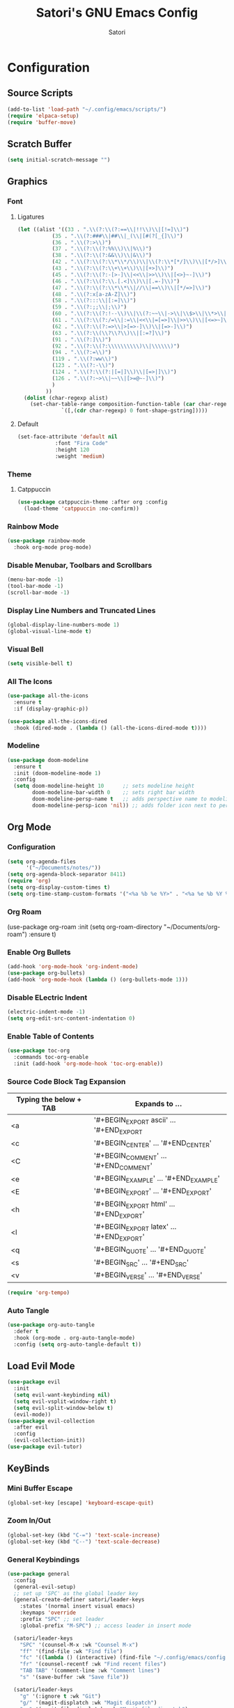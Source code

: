 #+Title: Satori's GNU Emacs Config
#+AUTHOR: Satori
#+DESCRIPTION: Satori's personal Emacs config.
#+STARTUP: content
#+OPTIONS: TOC:2
* Configuration

** Source Scripts
#+begin_src emacs-lisp
(add-to-list 'load-path "~/.config/emacs/scripts/")
(require 'elpaca-setup)
(require 'buffer-move)
#+end_src
** Scratch Buffer
#+begin_src emacs-lisp
(setq initial-scratch-message "")
#+end_src
** Graphics
*** Font
**** Ligatures
#+begin_src emacs-lisp
(let ((alist '((33 . ".\\(?:\\(?:==\\|!!\\)\\|[!=]\\)")
	       (35 . ".\\(?:###\\|##\\|_(\\|[#(?[_{]\\)")
	       (36 . ".\\(?:>\\)")
	       (37 . ".\\(?:\\(?:%%\\)\\|%\\)")
	       (38 . ".\\(?:\\(?:&&\\)\\|&\\)")
	       (42 . ".\\(?:\\(?:\\*\\*/\\)\\|\\(?:\\*[*/]\\)\\|[*/>]\\)")
	       (43 . ".\\(?:\\(?:\\+\\+\\)\\|[+>]\\)")
	       (45 . ".\\(?:\\(?:-[>-]\\|<<\\|>>\\)\\|[<>}~-]\\)")
	       (46 . ".\\(?:\\(?:\\.[.<]\\)\\|[.=-]\\)")
	       (47 . ".\\(?:\\(?:\\*\\*\\|//\\|==\\)\\|[*/=>]\\)")
	       (48 . ".\\(?:x[a-zA-Z]\\)")
	       (58 . ".\\(?:::\\|[:=]\\)")
	       (59 . ".\\(?:;;\\|;\\)")
	       (60 . ".\\(?:\\(?:!--\\)\\|\\(?:~~\\|->\\|\\$>\\|\\*>\\|\\+>\\|--\\|<[<=-]\\|=[<=>]\\||>\\)\\|[*$+~/<=>|-]\\)")
	       (61 . ".\\(?:\\(?:/=\\|:=\\|<<\\|=[=>]\\|>>\\)\\|[<=>~]\\)")
	       (62 . ".\\(?:\\(?:=>\\|>[=>-]\\)\\|[=>-]\\)")
	       (63 . ".\\(?:\\(\\?\\?\\)\\|[:=?]\\)")
	       (91 . ".\\(?:]\\)")
	       (92 . ".\\(?:\\(?:\\\\\\\\\\)\\|\\\\\\)")
	       (94 . ".\\(?:=\\)")
	       (119 . ".\\(?:ww\\)")
	       (123 . ".\\(?:-\\)")
	       (124 . ".\\(?:\\(?:|[=|]\\)\\|[=>|]\\)")
	       (126 . ".\\(?:~>\\|~~\\|[>=@~-]\\)")
	       )
	     ))
  (dolist (char-regexp alist)
    (set-char-table-range composition-function-table (car char-regexp)
			  `([,(cdr char-regexp) 0 font-shape-gstring]))))

#+end_src
**** Default
#+begin_src emacs-lisp
(set-face-attribute 'default nil
		    :font "Fira Code"
		    :height 120
		    :weight 'medium)
#+end_src
*** Theme
**** Catppuccin
#+begin_src emacs-lisp
(use-package catppuccin-theme :after org :config
  (load-theme 'catppuccin :no-confirm))
#+end_src
*** Rainbow Mode
#+begin_src emacs-lisp
(use-package rainbow-mode
  :hook org-mode prog-mode)
#+end_src

*** Disable Menubar, Toolbars and Scrollbars
#+begin_src emacs-lisp
(menu-bar-mode -1)
(tool-bar-mode -1)
(scroll-bar-mode -1)
#+end_src
*** Display Line Numbers and Truncated Lines
#+begin_src emacs-lisp
(global-display-line-numbers-mode 1)
(global-visual-line-mode t)
#+end_src
*** Visual Bell
#+begin_src emacs-lisp
(setq visible-bell t)
#+end_src
*** All The Icons
#+begin_src emacs-lisp
(use-package all-the-icons
  :ensure t
  :if (display-graphic-p))

(use-package all-the-icons-dired
  :hook (dired-mode . (lambda () (all-the-icons-dired-mode t))))
#+end_src
*** Modeline
#+begin_src emacs-lisp
(use-package doom-modeline
  :ensure t
  :init (doom-modeline-mode 1)
  :config
  (setq doom-modeline-height 10      ;; sets modeline height
        doom-modeline-bar-width 0    ;; sets right bar width
        doom-modeline-persp-name t   ;; adds perspective name to modeline
        doom-modeline-persp-icon 'nil)) ;; adds folder icon next to persp name
#+end_src
** Org Mode
*** Configuration
#+begin_src emacs-lisp
(setq org-agenda-files
      '("~/Documents/notes/"))
(setq org-agenda-block-separator 8411)
(require 'org)
(setq org-display-custom-times t)
(setq org-time-stamp-custom-formats '("<%a %b %e %Y>" . "<%a %e %b %Y %I:%M %p"))
#+end_src
*** Org Roam
(use-package org-roam
    :init
    (setq org-roam-directory "~/Documents/org-roam")
    :ensure t)
#+end_src
*** Enable Org Bullets
#+begin_src emacs-lisp
(add-hook 'org-mode-hook 'org-indent-mode)
(use-package org-bullets)
(add-hook 'org-mode-hook (lambda () (org-bullets-mode 1)))
#+end_src

*** Disable ELectric Indent
#+begin_src emacs-lisp
(electric-indent-mode -1)
(setq org-edit-src-content-indentation 0)
#+end_src
*** Enable Table of Contents
#+begin_src emacs-lisp
(use-package toc-org
  :commands toc-org-enable
  :init (add-hook 'org-mode-hook 'toc-org-enable))
#+end_src
*** Source Code Block Tag Expansion

| Typing the below + TAB | Expands to ...                          |
|------------------------+-----------------------------------------|
| <a                     | '#+BEGIN_EXPORT ascii' … '#+END_EXPORT  |
| <c                     | '#+BEGIN_CENTER' … '#+END_CENTER'       |
| <C                     | '#+BEGIN_COMMENT' … '#+END_COMMENT'     |
| <e                     | '#+BEGIN_EXAMPLE' … '#+END_EXAMPLE'     |
| <E                     | '#+BEGIN_EXPORT' … '#+END_EXPORT'       |
| <h                     | '#+BEGIN_EXPORT html' … '#+END_EXPORT'  |
| <l                     | '#+BEGIN_EXPORT latex' … '#+END_EXPORT' |
| <q                     | '#+BEGIN_QUOTE' … '#+END_QUOTE'         |
| <s                     | '#+BEGIN_SRC' … '#+END_SRC'             |
| <v                     | '#+BEGIN_VERSE' … '#+END_VERSE'         |

#+begin_src emacs-lisp
(require 'org-tempo)
#+end_src
*** Auto Tangle
#+begin_src emacs-lisp
(use-package org-auto-tangle
  :defer t
  :hook (org-mode . org-auto-tangle-mode)
  :config (setq org-auto-tangle-default t))
#+end_src
** Load Evil Mode
#+begin_src emacs-lisp
(use-package evil
  :init
  (setq evil-want-keybinding nil)
  (setq evil-vsplit-window-right t)
  (setq evil-split-window-below t)
  (evil-mode))
(use-package evil-collection
  :after evil
  :config
  (evil-collection-init))
(use-package evil-tutor)
#+end_src
** KeyBinds
*** Mini Buffer Escape
#+begin_src emacs-lisp
(global-set-key [escape] 'keyboard-escape-quit)
#+end_src
*** Zoom In/Out
#+begin_src emacs-lisp
(global-set-key (kbd "C-=") 'text-scale-increase)
(global-set-key (kbd "C--") 'text-scale-decrease)
#+end_src
*** General Keybindings
#+begin_src emacs-lisp
(use-package general
  :config
  (general-evil-setup)
  ;; set up 'SPC' as the global leader key
  (general-create-definer satori/leader-keys
    :states '(normal insert visual emacs)
    :keymaps 'override
    :prefix "SPC" ;; set leader
    :global-prefix "M-SPC") ;; access leader in insert mode

  (satori/leader-keys
    "SPC" '(counsel-M-x :wk "Counsel M-x")
    "ff" '(find-file :wk "Find file")
    "fc" '((lambda () (interactive) (find-file "~/.config/emacs/config.org")) :wk "Edit emacs config")
    "fr" '(counsel-recentf :wk "Find recent files")
    "TAB TAB" '(comment-line :wk "Comment lines")
    "s" '(save-buffer :wk "Save file"))

  (satori/leader-keys
    "g" '(:ignore t :wk "Git")
    "g/" '(magit-displatch :wk "Magit dispatch")
    "g." '(magit-file-displatch :wk "Magit file dispatch")
    "gb" '(magit-branch-checkout :wk "Switch branch")
    "gc" '(:ignore t :wk "Create")
    "gcb" '(magit-branch-and-checkout :wk "Create branch and checkout")
    "gcc" '(magit-commit-create :wk "Create commit")
    "gcf" '(magit-commit-fixup :wk "Create fixup commit")
    "gC" '(magit-clone :wk "Clone repo")
    "gf" '(:ignore t :wk "Find")
    "gfc" '(magit-show-commit :wk "Show commit")
    "gff" '(magit-find-file :wk "Magit find file")
    "gfg" '(magit-find-git-config-file :wk "Find gitconfig file")
    "gF" '(magit-fetch :wk "Git fetch")
    "gg" '(magit-status :wk "Magit status")
    "gi" '(magit-init :wk "Initialize git repo")
    "gl" '(magit-log-buffer-file :wk "Magit buffer log")
    "gr" '(vc-revert :wk "Git revert file")
    "gs" '(magit-stage-file :wk "Git stage file")
    "gt" '(git-timemachine :wk "Git time machine")
    "gu" '(magit-stage-file :wk "Git unstage file"))

  (satori/leader-keys
    "b" '(:ignore t :wk "buffer")
    "bb" '(switch-to-buffer :wk "Switch buffer")
    "bi" '(ibuffer :wk "Ibuffer")
    "bk" '(kill-this-buffer :wk "Kill this buffer")
    "bn" '(next-buffer :wk "Next buffer")
    "bp" '(previous-buffer :wk "Previous buffer")
    "br" '(revert-buffer :wk "Reload buffer"))

  (satori/leader-keys
    "e" '(:ignore t :wk "Eshell/Evaluate")
    "eb" '(eval-buffer :wk "Evaluate elisp in buffer")
    "ed" '(eval-defun :wk "Evaluate defun containing or after point")
    "ee" '(eval-expression :wk "Evaluate and elisp expression")
    "eh" '(counsel-esh-history :which-key "Eshell History")
    "el" '(eval-last-sexp :wk "Evaluate elisp expression before point")
    "er" '(eval-region :wk "Evaluate elisp in region")
    "es" '(eshell :which-key "Eshell"))

  (satori/leader-keys
    "h" '(:ignore t :wk "Help")
    "hd" '(:ignore t :wk "Describe")
    "hdf" '(describe-function :wk "Describe function")
    "hdv" '(describe-variable :wk "Describe variable")
    "hdk" '(describe-key :wk "Describe key")
    "hdb" '(describe-key-briefly :wk "Describe key briefly")
    "hi" '(:ignore t :wk "Info")
    "hii" '(info :wk "Info documentation browser")
    "hid" '(Info-directory :wk "Info Directory")
    "hia" '(info-apropos :wk "Find indice")
    "hr" '(+reload-init :wk "Reload emacs config")
    "ht" '(evil-tutor-start :wk "Evil tutor"))

  (satori/leader-keys
    "o" '(:ignore t :wk "Org")
    "oa" '(org-agenda :wk "Org agenda")
    "os" '((lambda () (interactive) (find-file "~/Documents/notes/brain.org")) :wk "Satori's Brain")
    "oe" '(org-export-dispatch :wk "Org export dispatch")
    "oi" '(org-toggle-item :wk "Org toggle item")
    "ot" '(org-todo :wk "Org todo")
    "oB" '(org-babel-tangle :wk "Org babel tangle")
    "oT" '(org-todo-list :wk "Org todo list")
    "ol" '(org-insert-link :wk "Org insert link")
    "oo" '(org-open-at-point :wk "Org open")
    "or" '(:ignore t :wk "Org roam")
    "oro" '(org-roam-node-open :wk "Org roam open")
    "orv" '(org-roam-node-visit :wk "Org roam visit")
    "orf" '(org-roam-node-find :wk "Org roam find")
    "ori" '(org-roam-node-insert :wk "Org roam insert"))

  (satori/leader-keys
    "ob" '(:ignore t :wk "Tables")
    "ob -" '(org-table-insert-hline :wk "Insert hline in table"))

  (satori/leader-keys
    "od" '(:ignore t :wk "Date/deadline")
    "odt" '(org-time-stamp :wk "Org time stamp"))

  (satori/leader-keys
    "t" '(:ignore t :wk "Toggle")
    "tl" '(display-line-numbers-mode :wk "Toggle line numbers")
    "tt" '(visual-line-mode :wk "Toggle truncated lines")
    "t/" '(vterm-toggle :wk "Toggle vterm"))

  (satori/leader-keys
    "w" '(:ignore t :wk "Windows")
    ;; Window splits
    "wc" '(evil-window-delete :wk "Close window")
    "wn" '(evil-window-new :wk "New window")
    "wv" '(evil-window-vsplit :wk "Vertical split window")
    "ws" '(evil-window-split :wk "Horizontal split window")
    ;; Window motions
    "wh" '(evil-window-left :wk "Window left")
    "wj" '(evil-window-down :wk "Window down")
    "wk" '(evil-window-up :wk "Window up")
    "wl" '(evil-window-right :wk "Window right")
    "ww" '(evil-window-next :wk "Goto next window")
    ;; Move Windows
    "wH" '(buf-move-left :wk "Buffer move left")
    "wJ" '(buf-move-down :wk "Buffer move down")
    "wK" '(buf-move-up :wk "Buffer move up")
    "wL" '(buf-move-right :wk "Buffer move right")))
#+End_src

** Git
*** Time Machine
#+begin_src emacs-lisp
(use-package git-timemachine
  :after git-timemachine
  :hook (evil-normalize-keymaps . git-timemachine-hook)
  :config
  (evil-define-key 'normal git-timemachine-mode-map (kbd "C-j") 'git-timemachine-show-previous-revision)
  (evil-define-key 'normal git-timemachine-mode-map (kbd "C-k") 'git-timemachine-show-next-revision))
#+end_src
*** Magit
[[https://magit.vc/manual/][Magit]] is a full-featured git client.
#+begin_src emacs-lisp
(use-package magit)
#+end_src
** Shells & Terminals
*** Eshell
#+begin_src emacs-lisp
(setq eshell-prompt-regexp "^[^#$\n]*[#$] "
      eshell-prompt-function
      (lambda nil
	(concat
	 "[" (user-login-name) "@" (system-name) " "
	 (if (string= (eshell/pwd) (getenv "HOME"))
	     "~" (eshell/basename (eshell/pwd)))
	 "]"
	 (if (= (user-uid) 0) "# " "$ "))))


(use-package eshell-syntax-highlighting
  :after esh-mode
  :config
  (eshell-syntax-highlighting-global-mode +1))

;; eshell-syntax-highlighting -- adds fish/zsh-like syntax highlighting.
;; eshell-rc-script -- your profile for eshell; like a bashrc for eshell.
;; eshell-aliases-file -- sets an aliases file for the eshell.

(setq eshell-rc-script (concat user-emacs-directory "eshell/profile")
      eshell-aliases-file (concat user-emacs-directory "eshell/aliases")
      eshell-history-size 5000
      eshell-buffer-maximum-lines 5000
      eshell-hist-ignoredups t
      eshell-scroll-to-bottom-on-input t
      eshell-destroy-buffer-when-process-dies t
      eshell-visual-commands'("bash" "fish" "htop" "ssh" "top" "zsh"))
#+end_src
*** Vterm
#+begin_src emacs-lisp
(use-package vterm
  :config
  (setq shell-file-name "/bin/zsh"
	vterm-max-scrollback 5000))
#+end_src
*** Vterm-Toggle
#+begin_src emacs-lisp
(use-package vterm-toggle
  :after vterm
  :config
  (setq vterm-toggle-fullscreen-p nil)
  (setq vterm-toggle-scope 'project)
  (add-to-list 'display-buffer-alist
	       '((lambda (buffer-or-name _)
		   (let ((buffer (get-buffer buffer-or-name)))
		     (with-current-buffer buffer
		       (or (equal major-mode 'vterm-mode)
			   (string-prefix-p vterm-buffer-name (buffer-name buffer))))))
		 (display-buffer-reuse-window display-buffer-at-bottom)
		 (reusable-frames . visible)
		 (window-height . 0.3))))
#+end_src
** Misc
*** Plugins
**** Projectile
#+begin_src emacs-lisp
(use-package projectile
  :config
  (projectile-mode 1))
#+end_src
**** Dashboard
#+begin_src emacs-lisp
(use-package dashboard
  :ensure t
  :init
  (setq initial-buffer-choice `dashboard-open)
  (setq dashboard-set-heading-icons t)
  (setq dashboard-set-file-icons t)
  (setq dashboard-banner-logo-title "Satori's Emacs")
  (setq dashboard-center-content t)
  (setq dashboard-startup-banner "/home/satori/.config/emacs/images/satori-scaled.png")
  (setq dashboard-items ' ((recents . 5)
			   (projects . 3)
			   (bookmarks . 3)
			   (agenda . 3)
			   (registers . 3)
			   ))
  :config
  (dashboard-setup-startup-hook))
#+end_src
**** Which Key
#+begin_src emacs-lisp
(use-package which-key
  :init
  (which-key-mode 1)
  :diminish
  :config
  (setq which-key-side-window-location 'bottom
	which-key-sort-order #'which-key-key-order-alpha
	which-key-sort-uppercase-first nil
	which-key-add-column-padding 1
	which-key-max-display-columns nil
	which-key-min-display-lines 6
	which-key-side-window-slot -10
	which-key-side-window-max-height 0.25
	which-key-idle-delay 10
	which-key-max-description-length 25
	which-key-allow-imprecise-window-fit t
	which-key-separator " → " ))
#+end_src
**** Diminish
#+begin_src emacs-lisp
(use-package diminish)
#+end_src
**** Fly Check
#+begin_src emacs-lisp
(use-package flycheck
  :ensure t
  :defer t
  :diminish
  :init (global-flycheck-mode))
#+end_src
**** Company
#+begin_src emacs-lisp
(use-package company
  :defer 2
  :diminish
  :custom
  (company-begin-commands '(self-insert-command))
  (company-idle-delay .1)
  (company-minimum-prefix-length 2)
  (company-show-numbers t)
  (company-tooltip-align-annotations 't)
  (global-company-mode t))

(use-package company-box
  :after company
  :diminish
  :hook (company-mode . company-box-mode))
#+end_src

**** Ivy (Counsel)
#+begin_src emacs-lisp
(use-package counsel
  :after ivy
  :config (counsel-mode))

(use-package ivy
  :bind
  ;; ivy-resume resumes the last Ivy-based completion.
  (("C-c C-r" . ivy-resume)
   ("C-x B" . ivy-switch-buffer-other-window))
  :custom
  (setq ivy-use-virtual-buffers t)
  (setq ivy-count-format "(%d/%d) ")
  (setq enable-recursive-minibuffers t)
  :config
  (ivy-mode))

(use-package all-the-icons-ivy-rich
  :ensure t
  :init (all-the-icons-ivy-rich-mode 1))

(use-package ivy-rich
  :after ivy
  :ensure t
  :init (ivy-rich-mode 1) ;; this gets us descriptions in M-x.
  :custom
  (ivy-virtual-abbreviate 'full
			  ivy-rich-switch-buffer-align-virtual-buffer t
			  ivy-rich-path-style 'abbrev)
  :config
  (ivy-set-display-transformer 'ivy-switch-buffer
			       'ivy-rich-switch-buffer-transformer))
#+end_src
*** Backup
#+begin_src emacs-lisp
(setq backup-directory-alist '(("" . "~/.backup/emacs/")))
#+end_src
*** Server
#+begin_src emacs-lisp
#+end_src
